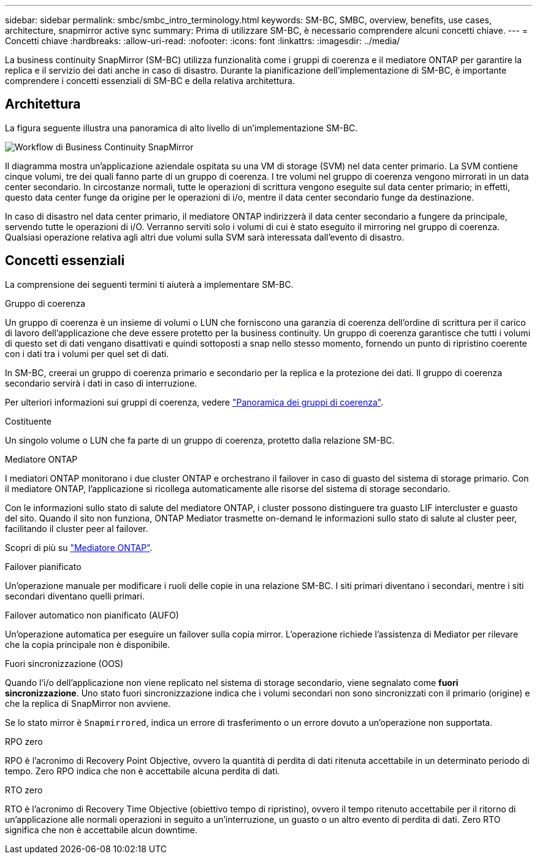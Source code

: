 ---
sidebar: sidebar 
permalink: smbc/smbc_intro_terminology.html 
keywords: SM-BC, SMBC, overview, benefits, use cases, architecture, snapmirror active sync 
summary: Prima di utilizzare SM-BC, è necessario comprendere alcuni concetti chiave. 
---
= Concetti chiave
:hardbreaks:
:allow-uri-read: 
:nofooter: 
:icons: font
:linkattrs: 
:imagesdir: ../media/


[role="lead"]
La business continuity SnapMirror (SM-BC) utilizza funzionalità come i gruppi di coerenza e il mediatore ONTAP per garantire la replica e il servizio dei dati anche in caso di disastro. Durante la pianificazione dell'implementazione di SM-BC, è importante comprendere i concetti essenziali di SM-BC e della relativa architettura.



== Architettura

La figura seguente illustra una panoramica di alto livello di un'implementazione SM-BC.

image:workflow_san_snapmirror_business_continuity.png["Workflow di Business Continuity SnapMirror"]

Il diagramma mostra un'applicazione aziendale ospitata su una VM di storage (SVM) nel data center primario. La SVM contiene cinque volumi, tre dei quali fanno parte di un gruppo di coerenza. I tre volumi nel gruppo di coerenza vengono mirrorati in un data center secondario. In circostanze normali, tutte le operazioni di scrittura vengono eseguite sul data center primario; in effetti, questo data center funge da origine per le operazioni di i/o, mentre il data center secondario funge da destinazione.

In caso di disastro nel data center primario, il mediatore ONTAP indirizzerà il data center secondario a fungere da principale, servendo tutte le operazioni di i/O. Verranno serviti solo i volumi di cui è stato eseguito il mirroring nel gruppo di coerenza. Qualsiasi operazione relativa agli altri due volumi sulla SVM sarà interessata dall'evento di disastro.



== Concetti essenziali

La comprensione dei seguenti termini ti aiuterà a implementare SM-BC.

.Gruppo di coerenza
Un gruppo di coerenza è un insieme di volumi o LUN che forniscono una garanzia di coerenza dell'ordine di scrittura per il carico di lavoro dell'applicazione che deve essere protetto per la business continuity. Un gruppo di coerenza garantisce che tutti i volumi di questo set di dati vengano disattivati e quindi sottoposti a snap nello stesso momento, fornendo un punto di ripristino coerente con i dati tra i volumi per quel set di dati.

In SM-BC, creerai un gruppo di coerenza primario e secondario per la replica e la protezione dei dati. Il gruppo di coerenza secondario servirà i dati in caso di interruzione.

Per ulteriori informazioni sui gruppi di coerenza, vedere link:../consistency-groups/index.html["Panoramica dei gruppi di coerenza"].

.Costituente
Un singolo volume o LUN che fa parte di un gruppo di coerenza, protetto dalla relazione SM-BC.

.Mediatore ONTAP
I mediatori ONTAP monitorano i due cluster ONTAP e orchestrano il failover in caso di guasto del sistema di storage primario. Con il mediatore ONTAP, l'applicazione si ricollega automaticamente alle risorse del sistema di storage secondario.

Con le informazioni sullo stato di salute del mediatore ONTAP, i cluster possono distinguere tra guasto LIF intercluster e guasto del sito. Quando il sito non funziona, ONTAP Mediator trasmette on-demand le informazioni sullo stato di salute al cluster peer, facilitando il cluster peer al failover.

Scopri di più su link:../mediator/index.html["Mediatore ONTAP"^].

.Failover pianificato
Un'operazione manuale per modificare i ruoli delle copie in una relazione SM-BC. I siti primari diventano i secondari, mentre i siti secondari diventano quelli primari.

.Failover automatico non pianificato (AUFO)
Un'operazione automatica per eseguire un failover sulla copia mirror. L'operazione richiede l'assistenza di Mediator per rilevare che la copia principale non è disponibile.

.Fuori sincronizzazione (OOS)
Quando l'i/o dell'applicazione non viene replicato nel sistema di storage secondario, viene segnalato come **fuori sincronizzazione**. Uno stato fuori sincronizzazione indica che i volumi secondari non sono sincronizzati con il primario (origine) e che la replica di SnapMirror non avviene.

Se lo stato mirror è `Snapmirrored`, indica un errore di trasferimento o un errore dovuto a un'operazione non supportata.

.RPO zero
RPO è l'acronimo di Recovery Point Objective, ovvero la quantità di perdita di dati ritenuta accettabile in un determinato periodo di tempo. Zero RPO indica che non è accettabile alcuna perdita di dati.

.RTO zero
RTO è l'acronimo di Recovery Time Objective (obiettivo tempo di ripristino), ovvero il tempo ritenuto accettabile per il ritorno di un'applicazione alle normali operazioni in seguito a un'interruzione, un guasto o un altro evento di perdita di dati. Zero RTO significa che non è accettabile alcun downtime.
